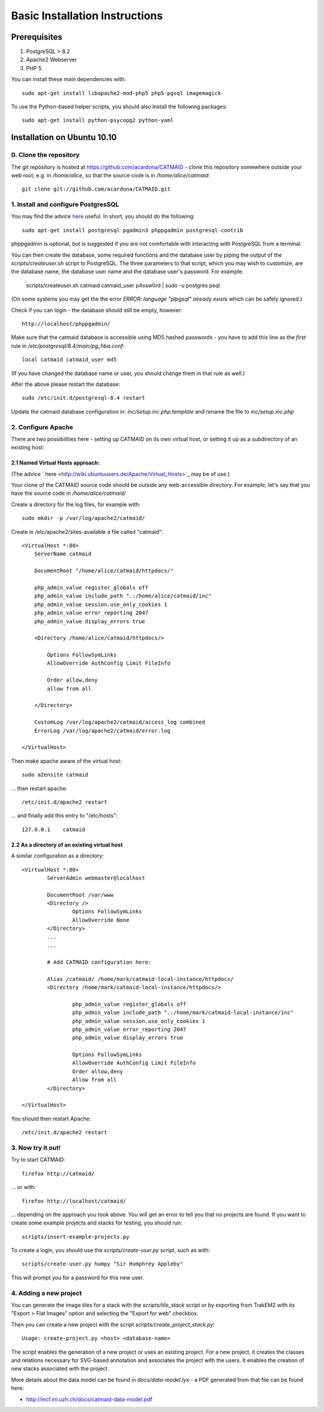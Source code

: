 Basic Installation Instructions
===============================

Prerequisites
-------------

1. PostgreSQL > 8.2
2. Apache2 Webserver
3. PHP 5

You can install these main dependencies with::

    sudo apt-get install libapache2-mod-php5 php5-pgsql imagemagick

To use the Python-based helper scripts, you should also install
the following packages::

    sudo apt-get install python-psycopg2 python-yaml

Installation on Ubuntu 10.10
----------------------------

0. Clone the repository
#######################

The git repository is hosted at
https://github.com/acardona/CATMAID - clone this repository
somewhere outside your web root, e.g. in `/home/alice`, so that
the source code is in `/home/alice/catmaid`::

        git clone git://github.com/acardona/CATMAID.git

1. Install and configure PostgresSQL
####################################

You may find the advice `here <https://help.ubuntu.com/community/PostgreSQL>`_
useful.  In short, you should do the following::

        sudo apt-get install postgresql pgadmin3 phppgadmin postgresql-contrib

phppgadmin is optional, but is suggested if you are not
comfortable with interacting with PostgreSQL from a terminal.

You can then create the database, some required functions and
the database user by piping the output of the
`scripts/createuser.sh` script to PostgreSQL.  The three
parameters to that script, which you may wish to customize, are
the database name, the database user name and the database
user's password.  For example:

        scripts/createuser.sh catmaid catmaid_user p4ssw0rd | sudo -u postgres psql

(On some systems you may get the the error `ERROR: language "plpgsql"
already exists` which can be safely ignored.)

Check if you can login - the database should still be empty, however::

	http://localhost/phppgadmin/

Make sure that the catmaid database is accessible using MD5
hashed passwords - you have to add this line as the *first* rule
in `/etc/postgresql/8.4/main/pg_hba.conf`::

    local catmaid catmaid_user md5

(If you have changed the database name or user, you should change
them in that rule as well.)

After the above please restart the database::

    sudo /etc/init.d/postgresql-8.4 restart

Update the catmaid database configuration in:
`inc/setup.inc.php.template` and rename the file to
`inc/setup.inc.php`

2. Configure Apache
###################

There are two possibilities here - setting up CATMAID on its own
virtual host, or setting it up as a subdirectory of an existing
host:

2.1 Named Virtual Hosts approach:
^^^^^^^^^^^^^^^^^^^^^^^^^^^^^^^^^

(The advice ` here <http://wiki.ubuntuusers.de/Apache/Virtual_Hosts>`_ may
be of use.)

Your clone of the CATMAID source code should be *outside* any
web-accessible directory.  For example, let's say that you have
the source code in `/home/alice/catmaid/`

Create a directory for the log files, for example with::

    sudo mkdir -p /var/log/apache2/catmaid/

Create in /etc/apache2/sites-available a file called "catmaid"::

     <VirtualHost *:80>
         ServerName catmaid

         DocumentRoot "/home/alice/catmaid/httpdocs/"

         php_admin_value register_globals off
         php_admin_value include_path ".:/home/alice/catmaid/inc"
         php_admin_value session.use_only_cookies 1
         php_admin_value error_reporting 2047
         php_admin_value display_errors true

         <Directory /home/alice/catmaid/httpdocs/>

             Options FollowSymLinks
             AllowOverride AuthConfig Limit FileInfo

             Order allow,deny
             allow from all

         </Directory>

         CustomLog /var/log/apache2/catmaid/access_log combined
         ErrorLog /var/log/apache2/catmaid/error.log

     </VirtualHost>

Then make apache aware of the virtual host::

     sudo a2ensite catmaid

... then restart apache::

     /etc/init.d/apache2 restart

... and finally add this entry to "/etc/hosts"::

     127.0.0.1    catmaid

2.2 As a directory of an existing virtual host
^^^^^^^^^^^^^^^^^^^^^^^^^^^^^^^^^^^^^^^^^^^^^^
A similar configuration as a directory::

     <VirtualHost *:80>
             ServerAdmin webmaster@localhost

             DocumentRoot /var/www
             <Directory />
                     Options FollowSymLinks
                     AllowOverride None
             </Directory>
             ...
             ...

             # Add CATMAID configuration here:

             Alias /catmaid/ /home/mark/catmaid-local-instance/httpdocs/
             <Directory /home/mark/catmaid-local-instance/httpdocs/>

                     php_admin_value register_globals off
                     php_admin_value include_path ".:/home/mark/catmaid-local-instance/inc"
                     php_admin_value session.use_only_cookies 1
                     php_admin_value error_reporting 2047
                     php_admin_value display_errors true

                     Options FollowSymLinks
                     AllowOverride AuthConfig Limit FileInfo
                     Order allow,deny
                     Allow from all
             </Directory>

     </VirtualHost>

You should then restart Apache::

     /etc/init.d/apache2 restart

3. Now try it out!
##################

Try to start CATMAID::

     firefox http://catmaid/

... or with::

     firefox http://localhost/catmaid/

... depending on the approach you took above.  You will get an
error to tell you that no projects are found.  If you want to
create some example projects and stacks for testing, you should
run::

     scripts/insert-example-projects.py

To create a login, you should use the `scripts/create-user.py`
script, such as with::

     scripts/create-user.py humpy "Sir Humphrey Appleby"

This will prompt you for a password for this new user.

4. Adding a new project
#######################

You can generate the image tiles for a stack with the
`scripts/tile_stack` script or by exporting from TrakEM2 with
its "Export > Flat Images" option and selecting the "Export for
web" checkbox.

Then you can create a new project with the script
`scripts/create_project_stack.py`::

      Usage: create-project.py <host> <database-name>

The script enables the generation of a new project or uses an
existing project.  For a new project, it creates the classes and
relations necessary for SVG-based annotation and associates the
project with the users.  It enables the creation of new stacks
associated with the project.

More details about the data model can be found in
`docs/data-model.lyx` - a PDF generated from that file can be
found here:

* http://incf.ini.uzh.ch/docs/catmaid-data-model.pdf
